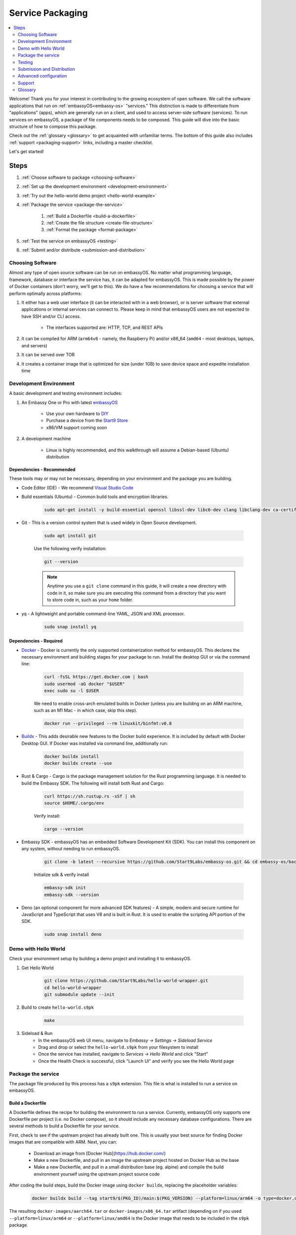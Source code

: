 .. _service-packaging:

=================
Service Packaging
=================

.. contents::
  :depth: 2 
  :local:

Welcome! Thank you for your interest in contributing to the growing ecosystem of open software. We call the software applications that run on :ref:`embassyOS<embassy-os>` "services."  This distinction is made to differentiate from "applications" (apps), which are generally run on a client, and used to access server-side software (services).  To run services on embassyOS, a package of file components needs to be composed. This guide will dive into the basic structure of how to compose this package.

Check out the :ref:`glossary <glossary>` to get acquainted with unfamiliar terms.  The bottom of this guide also includes :ref:`support <packaging-support>` links, including a master checklist. 

Let's get started! 

Steps
-----

#. :ref:`Choose software to package <choosing-software>`
#. :ref:`Set up the development environment <development-environment>`
#. :ref:`Try out the hello-world demo project <hello-world-example>`
#. :ref:`Package the service <package-the-service>`
    
    #. :ref:`Build a Dockerfile <build-a-dockerfile>`
    #. :ref:`Create the file structure <create-file-structure>`
    #. :ref:`Format the package <format-package>`

#. :ref:`Test the service on embassyOS <testing>`
#. :ref:`Submit and/or distribute <submission-and-distribution>`

.. _choosing-software:

Choosing Software
=================

Almost any type of open source software can be run on embassyOS. No matter what programming language, framework, database or interface the service has, it can be adapted for embassyOS. This is made possible by the power of Docker containers (don't worry, we'll get to this). We do have a few recommendations for choosing a service that will perform optimally across platforms:

#. It either has a web user interface (it can be interacted with in a web browser), or is server software that external applications or internal services can connect to. Please keep in mind that embassyOS users are not expected to have SSH and/or CLI access.

    - The interfaces supported are: HTTP, TCP, and REST APIs

#. It can be compiled for ARM (``arm64v8`` - namely, the Raspberry Pi) and/or x86_64 (``amd64`` - most desktops, laptops, and servers)
#. It can be served over TOR
#. It creates a container image that is optimized for size (under 1GB) to save device space and expedite installation time

.. _development-environment:

Development Environment
=======================

A basic development and testing environment includes:

#. An Embassy One or Pro with latest `embassyOS <https://github.com/start9labs/embassy-os/releases>`_
    
    - Use your own hardware to `DIY <https://start9.com/latest/diy>`_
    - Purchase a device from the `Start9 Store <https://store.start9.com>`_
    - x86/VM support coming soon

#. A development machine
    
    - Linux is highly recommended, and this walkthrough will assume a Debian-based (Ubuntu) distribution

Dependencies - Recommended
..........................
These tools may or may not be necessary, depending on your environment and the package you are building.

- Code Editor (IDE) - We recommend `Visual Studio Code <https://code.visualstudio.com/>`_
  
- Build essentials (Ubuntu) - Common build tools and encryption libraries.

    .. code-block::
    
        sudo apt-get install -y build-essential openssl libssl-dev libc6-dev clang libclang-dev ca-certificates
    
- Git - This is a version control system that is used widely in Open Source development.
    
    .. code-block::

        sudo apt install git
    
    Use the following verify installation:
    
    .. code-block::
        
        git --version
    
    .. note:: Anytime you use a ``git clone`` command in this guide, it will create a new directory with code in it, so make sure you are executing this command from a directory that you want to store code in, such as your ``home`` folder.

- yq - A lightweight and portable command-line YAML, JSON and XML processor.
    
    .. code-block::
        
        sudo snap install yq

Dependencies - Required
.......................
- `Docker <https://docs.docker.com/get-docker/>`_ - Docker is currently the only supported containerization method for embassyOS. This declares the necessary environment and building stages for your package to run. Install the desktop GUI or via the command line:

    .. code-block::
        
        curl -fsSL https://get.docker.com | bash
        sudo usermod -aG docker "$USER"
        exec sudo su -l $USER
    
    We need to enable cross-arch emulated builds in Docker (unless you are building on an ARM machine, such as an M1 Mac - in which case, skip this step).
    
    .. code-block::

        docker run --privileged --rm linuxkit/binfmt:v0.8
    
- `Buildx <https://docs.docker.com/buildx/working-with-buildx/>`_ - This adds desirable new features to the Docker build experience. It is included by default with Docker Desktop GUI. If Docker was installed via command line, additionally run:
    
    .. code-block::

        docker buildx install
        docker buildx create --use
        
- Rust & Cargo - Cargo is the package management solution for the Rust programming language. It is needed to build the Embassy SDK. The following will install both Rust and Cargo:
    
    .. code-block::

        curl https://sh.rustup.rs -sSf | sh
        source $HOME/.cargo/env
    
    Verify install:
    
    .. code-block::

        cargo --version
    
- Embassy SDK - embassyOS has an embedded Software Development Kit (SDK). You can install this component on any system, without needing to run embassyOS.
    
    .. code-block::

        git clone -b latest --recursive https://github.com/Start9Labs/embassy-os.git && cd embassy-os/backend && ./install-sdk.sh

    Initialize sdk & verify install

    .. code-block::

        embassy-sdk init
        embassy-sdk --version
    
- Deno (an optional component for more advanced SDK features) - A simple, modern and secure runtime for JavaScript and TypeScript that uses V8 and is built in Rust. It is used to enable the scripting API portion of the SDK.
    
    .. code-block::

        sudo snap install deno
        
.. _hello-world-example:

Demo with Hello World
=====================
Check your environment setup by building a demo project and installing it to embassyOS.

#. Get Hello World
    
    .. code-block::

        git clone https://github.com/Start9Labs/hello-world-wrapper.git
        cd hello-world-wrapper
        git submodule update --init
    
#. Build to create ``hello-world.s9pk``
    
    .. code-block::

        make
    
#. Sideload & Run
    - In the embassyOS web UI menu, navigate to `Embassy -> Settings -> Sideload Service`
    - Drag and drop or select the ``hello-world.s9pk`` from your filesystem to install
    - Once the service has installed, navigate to `Services -> Hello World` and click "Start"
    - Once the Health Check is successful, click "Launch UI" and verify you see the Hello World page

.. _package-the-service:

Package the service
===================
The package file produced by this process has a ``s9pk`` extension. This file is what is installed to run a service on embassyOS.

.. _build-a-dockerfile:

Build a Dockerfile
..................
A Dockerfile defines the recipe for building the environment to run a service. Currently, embassyOS only supports one Dockerfile per project (i.e. no Docker compose), so it should include any necessary database configurations. There are several methods to build a Dockerfile for your service.

First, check to see if the upstream project has already built one. This is usually your best source for finding Docker images that are compatible with ARM. Next, you can:

   - Download an image from [Docker Hub](https://hub.docker.com/)

   - Make a new Dockerfile, and pull in an image the upstream project hosted on Docker Hub as the base 

   - Make a new Dockerfile, and pull in a small distribution base (eg. alpine) and compile the build environment yourself using the upstream project source code

After coding the build steps, build the Docker image using ``docker buildx``, replacing the placeholder variables:

    .. code-block::

        docker buildx build --tag start9/$(PKG_ID)/main:$(PKG_VERSION) --platform=linux/arm64 -o type=docker,dest=image.tar .

The resulting ``docker-images/aarch64.tar`` or ``docker-images/x86_64.tar`` artifact (depending on if you used ``--platform=linux/arm64`` or ``--platform=linux/amd64`` is the Docker image that needs to be included in the ``s9pk`` package.

.. _create-file-structure:

Create File Structure
.....................

Once we have a Docker image, we can create the service wrapper. A service wrapper is a repository of a new git committed project that "wraps" an existing project (i.e. the upstream project). It contains the set of metadata files needed to build a ``s9pk``, define information displayed in the user interface, and establish the data structure of your package. This repository can exist on any hosted git server - it does not need to be a part of the Start9 GitHub ecosystem. 

The following files should be included in the service wrapper repository:

- ``manifest.yaml``, which defines:

      - The package id - a unique lowercase and hyphenated package identifier (eg. hello-world)

      - Essential initialization details, such as version

      - Where you are persisting your data on the filesystem (i.e. mounts and volumes)

      - Port mappings (i.e. interfaces)

       - Check out the `Hello World example <https://github.com/Start9Labs/hello-world-wrapper/blob/master/manifest.yaml>`_ to see line-by-line details

- ``instructions.md``

       - Instructions for the user
    
       - Appears as a menu item in the service page UI

- ``LICENSE``

       - The Open Source License for your wrapper

- ``icon.png``

       - The image that will be associated with the service throughout the UI, including in a marketplace

- ``MAKEFILE``

       - Build instructions to create the s9pk
    
       - `Example MAKEFILE <https://github.com/Start9Labs/hello-world-wrapper/blob/f44899be8523b784861aac92e43fe60f0bf219eb/Makefile#L1-L28>`_

- ``Dockerfile``
 
       - A recipe for service creation
    
       - Add here any prerequisite environment variables, files, or permissions
    
       - Examples:

        - `Using an existing docker image <https://github.com/kn0wmad/robosats-wrapper/blob/d4a0bd609ce18036dfd7ee57e88d437e54d8efb9/Dockerfile#L1>`_
        - `Implementing a database <https://github.com/Start9Labs/photoview-wrapper/blob/ba399208ebfaabeafe9bea0829f494aafeaa9422/Dockerfile#L3-L9>`_
        - `Using a submodule <https://github.com/Start9Labs/ride-the-lightning-wrapper/blob/3dfe28b13a3886ae2f685d10ef1ae79fc4617207/Dockerfile#L9-L28>`_

- ``docker_entrypoint.sh``

       - Starts and governs the operation of a service container
    
       - Gracefully handles container errors and user preferences, i.e. username/password, SIGTERMs
    
       - Examples:
       
          - `Robosats <https://github.com/kn0wmad/robosats-wrapper/blob/master/docker_entrypoint.sh>`_
        
          - `Photoview <https://github.com/Start9Labs/photoview-wrapper/blob/master/docker_entrypoint.sh>`_
        
          - `RTL <https://github.com/Start9Labs/ride-the-lightning-wrapper/blob/master/docker_entrypoint.sh>`_

.. _format-package:

Format Package
..............

Building the final ``s9pk`` artifact depends on the existence of the files listed above, and the execution of the following steps (which should be added to the Makefile):

- Package the ``s9pk``:

        .. code-block::

            embassy-sdk pack

- Verify the ``s9pk`` (replace PKG_ID with your package identifier):

        .. code-block::

            embassy-sdk verify s9pk PKG_ID.s9pk

    The verification step will provide details about missing files, or fields in the service manifest file. 

That's it! You now have a package!

.. _testing:

Testing
=======

#. Run the ``make`` command from the root folder of your wrapper repository to execute the build instructions defined in the ``MAKEFILE``

#. Install the package, via either:

    #. Drag and drop:

        - In the embassyOS web UI menu, navigate to `Embassy -> Settings -> Sideload Service`

        - Drag and drop or select the ``<package>.s9pk`` from your filesystem to install

    #. Use the CLI:

        - Create a config file with the IP address of the device running embassyOS:
            
            .. code-block::

                touch /etc/embassy/config.yaml
                echo "host: <IP_ADDRESS_REPLACE_ME>" > /etc/embassy/config.yaml
        
        - Login with master password 
        
            .. code-block::

                embassy-cli auth login
                embassy-cli package install <PACKAGE_ID_REPLACE_ME>.s9pk
            

    .. figure:: /_static/images/dev/nc-install.png
        :width: 60%
        :alt: Installing a service

#. Once the service has installed, navigate to `Services -> <Service Name>` and click "Start"

#. Check that the service operations function as expected by either launching the UI, or querying if a server application

#. Check that each UI element on the service's page displays the proper information and is accurately formatted

#. Ensure the service can be stopped, restarted, and upgraded (if applicable)

    .. figure:: /_static/images/dev/nc-service.png
        :scale: 40%
        :alt: An eOS service page

.. _submission-and-distribution:

Submission and Distribution
===========================

The ``s9pk`` file can be uploaded for distribution to any website, repository, or marketplace. You can also submit your package for publication consideration on a Start9 Marketplace by emailing us at submissions@start9labs.com or by contacting us in one of our [community channels](https://start9.com/latest/about/contact). Please include a link to the wrapper repository with a detailed README in the submission.

Advanced configuration
======================

Scripting on embassyOS
......................

Start9 has developed a highly extensible scripting API for developers to create the best possible user experience. This is your toolkit for creating the most powerful service possible by enabling features such as:

- Configuration
- Version migration
- Dependencies
- Health checks
- Properties

Use is optional. To experiment, simply use the existing skeleton from the Hello World wrapper `example <https://github.com/Start9Labs/hello-world-wrapper/tree/master/scripts>`_, changing only the package version in the `migration file <https://github.com/Start9Labs/hello-world-wrapper/blob/f44899be8523b784861aac92e43fe60f0bf219eb/scripts/procedures/migrations.ts#L4>`_.

Check out the specification `here <https://start9.com/latest/developer-docs/specification/js-procedure>`_.

.. _packaging-support:

Support
=======
Have a question?  Need a hand? Please jump into our `Community <https://community.start9.com>`_, or our `Matrix Community Dev Channel <https://matrix.to/#/#community-dev:matrix.start9labs.com>`_.  You can also check out our full list of :ref:`Community Channels <contact>`.

Need more details?  Check out the :ref:`Service Packaging Specification <service-packaging-spec>`

You may like to use this handy :ref:`Checklist <packaging-checklist>` to be sure you have everything covered.

.. _glossary:

Glossary
========

`service` - open software applications that run on embassyOS

`package` - the composed set of a Docker image, a service manifest, and service instructions, icon, and license, that are formatted into a file with the `s9pk` extension using `embassy-sdk`

`wrapper` - the project repository that "wraps" the upstream project, and includes additionally necessary files for building and packaging a service for eOS

`scripts` - a set of developer APIs that enable advanced configuration options for services

`embassy-sdk` - the Software Development Toolkit used to package and verify services for embassyOS

`open source software` - computer software that is released under a license in which the copyright holder grants users the rights to use, study, change, and distribute the software and its source code to anyone and for any purpose

`upstream project` - the original, source project code that is used as the base for a service

`embassyOS` - a browser-based, graphical operating system for a personal server

`eOS` - shorthand for embassyOS

`s9pk` - the file extension for the packaged service artifact needed to install and run a service on embassyOS


:ref:`Back to Top <service-packaging>`
